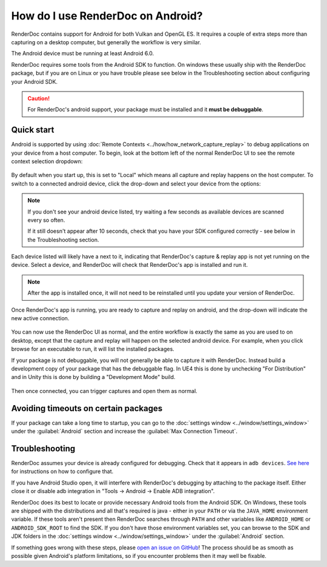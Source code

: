How do I use RenderDoc on Android?
==================================

RenderDoc contains support for Android for both Vulkan and OpenGL ES. It requires a couple of extra steps more than capturing on a desktop computer, but generally the workflow is very similar.

The Android device must be running at least Android 6.0.

RenderDoc requires some tools from the Android SDK to function. On windows these usually ship with the RenderDoc package, but if you are on Linux or you have trouble please see below in the Troubleshooting section about configuring your Android SDK.

.. caution::

  For RenderDoc's android support, your package must be installed and it **must be debuggable**.

Quick start
-----------

Android is supported by using :doc:`Remote Contexts <../how/how_network_capture_replay>` to debug applications on your device from a host computer. To begin, look at the bottom left of the normal RenderDoc UI to see the remote context selection dropdown:

.. figure:: ../imgs/Screenshots/android_remotecontext.png

By default when you start up, this is set to "Local" which means all capture and replay happens on the host computer. To switch to a connected android device, click the drop-down and select your device from the options:

.. note::

  If you don't see your android device listed, try waiting a few seconds as available devices are scanned every so often.

  If it still doesn't appear after 10 seconds, check that you have your SDK configured correctly - see below in the Troubleshooting section.

.. |cross| image:: ../imgs/icons/cross.png

Each device listed will likely have a |cross| next to it, indicating that RenderDoc's capture & replay app is not yet running on the device. Select a device, and RenderDoc will check that RenderDoc's app is installed and run it.

.. note::

  After the app is installed once, it will not need to be reinstalled until you update your version of RenderDoc.

Once RenderDoc's app is running, you are ready to capture and replay on android, and the drop-down will indicate the new active connection.

.. figure:: ../imgs/Screenshots/android_connected.png

You can now use the RenderDoc UI as normal, and the entire workflow is exactly the same as you are used to on desktop, except that the capture and replay will happen on the selected android device. For example, when you click browse for an executable to run, it will list the installed packages.

If your package is not debuggable, you will not generally be able to capture it with RenderDoc. Instead build a development copy of your package that has the debuggable flag. In UE4 this is done by unchecking "For Distribution" and in Unity this is done by building a "Development Mode" build.

.. figure:: ../imgs/Screenshots/android_browsepackages.png

Then once connected, you can trigger captures and open them as normal.

Avoiding timeouts on certain packages
-------------------------------------

If your package can take a long time to startup, you can go to the :doc:`settings window <../window/settings_window>` under the :guilabel:`Android` section and increase the :guilabel:`Max Connection Timeout`.

Troubleshooting
---------------

RenderDoc assumes your device is already configured for debugging. Check that it appears in ``adb devices``. `See here <https://developer.android.com/studio/run/device.html>`_ for instructions on how to configure that.

If you have Android Studio open, it will interfere with RenderDoc's debugging by attaching to the package itself. Either close it or disable adb integration in "Tools → Android → Enable ADB integration".

RenderDoc does its best to locate or provide necessary Android tools from the Android SDK. On Windows, these tools are shipped with the distributions and all that's required is java - either in your ``PATH`` or via the ``JAVA_HOME`` environment variable. If these tools aren't present then RenderDoc searches through ``PATH`` and other variables like ``ANDROID_HOME`` or ``ANDROID_SDK_ROOT`` to find the SDK. If you don't have those environment variables set, you can browse to the SDK and JDK folders in the :doc:`settings window <../window/settings_window>` under the :guilabel:`Android` section.

If something goes wrong with these steps, please `open an issue on GitHub <https://github.com/baldurk/renderdoc/issues/new/choose>`__! The process should be as smooth as possible given Android's platform limitations, so if you encounter problems then it may well be fixable.
